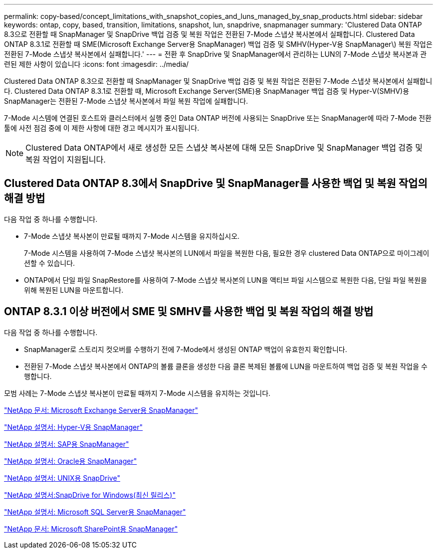 ---
permalink: copy-based/concept_limitations_with_snapshot_copies_and_luns_managed_by_snap_products.html 
sidebar: sidebar 
keywords: ontap, copy, based, transition, limitations, snapshot, lun, snapdrive, snapmanager 
summary: 'Clustered Data ONTAP 8.3으로 전환할 때 SnapManager 및 SnapDrive 백업 검증 및 복원 작업은 전환된 7-Mode 스냅샷 복사본에서 실패합니다. Clustered Data ONTAP 8.3.1로 전환할 때 SME(Microsoft Exchange Server용 SnapManager) 백업 검증 및 SMHV(Hyper-V용 SnapManager\) 복원 작업은 전환된 7-Mode 스냅샷 복사본에서 실패합니다.' 
---
= 전환 후 SnapDrive 및 SnapManager에서 관리하는 LUN의 7-Mode 스냅샷 복사본과 관련된 제한 사항이 있습니다
:icons: font
:imagesdir: ../media/


[role="lead"]
Clustered Data ONTAP 8.3으로 전환할 때 SnapManager 및 SnapDrive 백업 검증 및 복원 작업은 전환된 7-Mode 스냅샷 복사본에서 실패합니다. Clustered Data ONTAP 8.3.1로 전환할 때, Microsoft Exchange Server(SME)용 SnapManager 백업 검증 및 Hyper-V(SMHV)용 SnapManager는 전환된 7-Mode 스냅샷 복사본에서 파일 복원 작업에 실패합니다.

7-Mode 시스템에 연결된 호스트와 클러스터에서 실행 중인 Data ONTAP 버전에 사용되는 SnapDrive 또는 SnapManager에 따라 7-Mode 전환 툴에 사전 점검 중에 이 제한 사항에 대한 경고 메시지가 표시됩니다.


NOTE: Clustered Data ONTAP에서 새로 생성한 모든 스냅샷 복사본에 대해 모든 SnapDrive 및 SnapManager 백업 검증 및 복원 작업이 지원됩니다.



== Clustered Data ONTAP 8.3에서 SnapDrive 및 SnapManager를 사용한 백업 및 복원 작업의 해결 방법

다음 작업 중 하나를 수행합니다.

* 7-Mode 스냅샷 복사본이 만료될 때까지 7-Mode 시스템을 유지하십시오.
+
7-Mode 시스템을 사용하여 7-Mode 스냅샷 복사본의 LUN에서 파일을 복원한 다음, 필요한 경우 clustered Data ONTAP으로 마이그레이션할 수 있습니다.

* ONTAP에서 단일 파일 SnapRestore를 사용하여 7-Mode 스냅샷 복사본의 LUN을 액티브 파일 시스템으로 복원한 다음, 단일 파일 복원을 위해 복원된 LUN을 마운트합니다.




== ONTAP 8.3.1 이상 버전에서 SME 및 SMHV를 사용한 백업 및 복원 작업의 해결 방법

다음 작업 중 하나를 수행합니다.

* SnapManager로 스토리지 컷오버를 수행하기 전에 7-Mode에서 생성된 ONTAP 백업이 유효한지 확인합니다.
* 전환된 7-Mode 스냅샷 복사본에서 ONTAP의 볼륨 클론을 생성한 다음 클론 복제된 볼륨에 LUN을 마운트하여 백업 검증 및 복원 작업을 수행합니다.


모범 사례는 7-Mode 스냅샷 복사본이 만료될 때까지 7-Mode 시스템을 유지하는 것입니다.

http://mysupport.netapp.com/documentation/productlibrary/index.html?productID=30034["NetApp 문서: Microsoft Exchange Server용 SnapManager"]

http://mysupport.netapp.com/documentation/productlibrary/index.html?productID=30055["NetApp 설명서: Hyper-V용 SnapManager"]

http://mysupport.netapp.com/documentation/productlibrary/index.html?productID=30037["NetApp 설명서: SAP용 SnapManager"]

http://mysupport.netapp.com/documentation/productlibrary/index.html?productID=30040["NetApp 설명서: Oracle용 SnapManager"]

http://mysupport.netapp.com/documentation/productlibrary/index.html?productID=30050["NetApp 설명서: UNIX용 SnapDrive"]

http://mysupport.netapp.com/documentation/productlibrary/index.html?productID=30049["NetApp 설명서:SnapDrive for Windows(최신 릴리스)"]

http://mysupport.netapp.com/documentation/productlibrary/index.html?productID=30041["NetApp 설명서: Microsoft SQL Server용 SnapManager"]

http://mysupport.netapp.com/documentation/productlibrary/index.html?productID=30036["NetApp 문서: Microsoft SharePoint용 SnapManager"]
